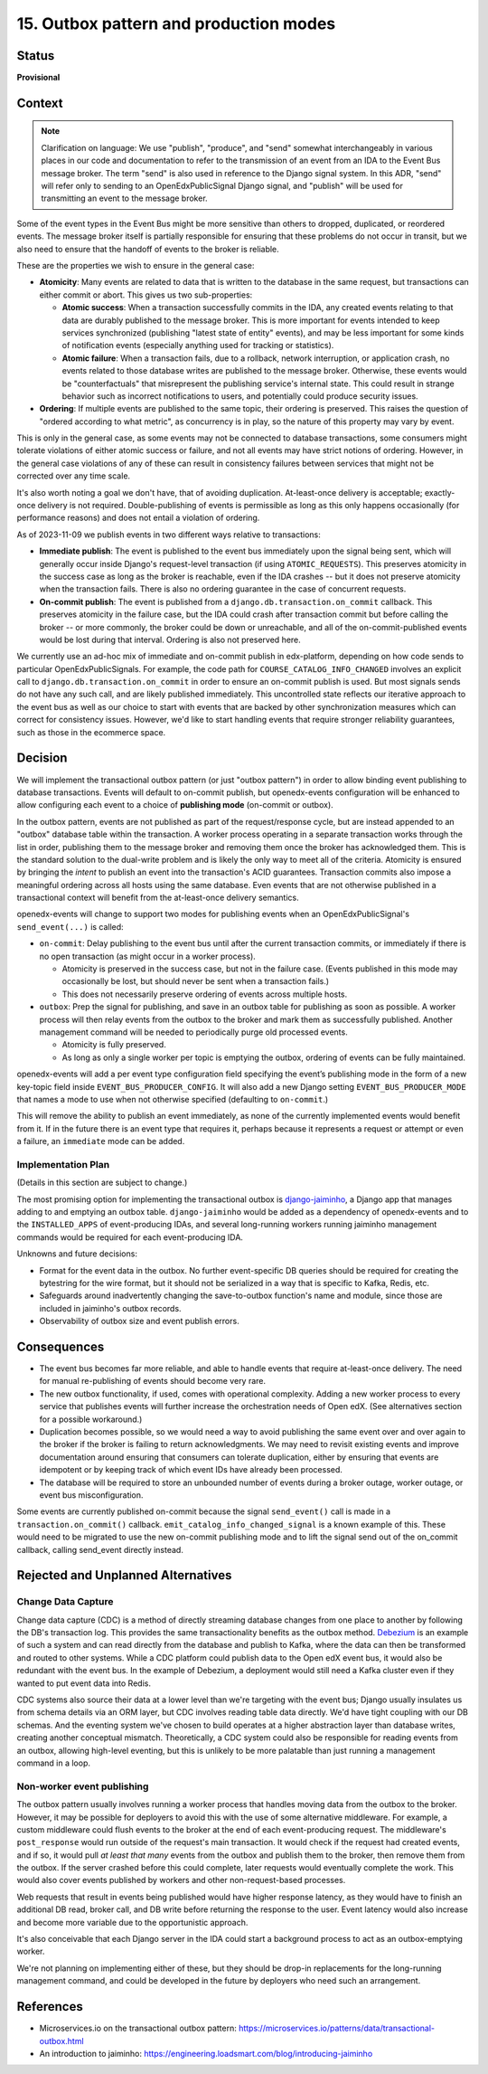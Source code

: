 15. Outbox pattern and production modes
#######################################

Status
******

**Provisional**

Context
*******

.. note::
  Clarification on language: We use "publish", "produce", and "send" somewhat interchangeably in various places in our code and documentation to refer to the transmission of an event from an IDA to the Event Bus message broker. The term "send" is also used in reference to the Django signal system. In this ADR, "send" will refer only to sending to an OpenEdxPublicSignal Django signal, and "publish" will be used for transmitting an event to the message broker.

Some of the event types in the Event Bus might be more sensitive than others to dropped, duplicated, or reordered events. The message broker itself is partially responsible for ensuring that these problems do not occur in transit, but we also need to ensure that the handoff of events to the broker is reliable.

These are the properties we wish to ensure in the general case:

- **Atomicity**: Many events are related to data that is written to the database in the same request, but transactions can either commit or abort. This gives us two sub-properties:

  - **Atomic success**: When a transaction successfully commits in the IDA, any created events relating to that data are durably published to the message broker. This is more important for events intended to keep services synchronized (publishing "latest state of entity" events), and may be less important for some kinds of notification events (especially anything used for tracking or statistics).
  - **Atomic failure**: When a transaction fails, due to a rollback, network interruption, or application crash, no events related to those database writes are published to the message broker. Otherwise, these events would be "counterfactuals" that misrepresent the publishing service's internal state. This could result in strange behavior such as incorrect notifications to users, and potentially could produce security issues.

- **Ordering**: If multiple events are published to the same topic, their ordering is preserved. This raises the question of "ordered according to what metric", as concurrency is in play, so the nature of this property may vary by event.

This is only in the general case, as some events may not be connected to database transactions, some consumers might tolerate violations of either atomic success or failure, and not all events may have strict notions of ordering. However, in the general case violations of any of these can result in consistency failures between services that might not be corrected over any time scale.

It's also worth noting a goal we don't have, that of avoiding duplication. At-least-once delivery is acceptable; exactly-once delivery is not required. Double-publishing of events is permissible as long as this only happens occasionally (for performance reasons) and does not entail a violation of ordering.

As of 2023-11-09 we publish events in two different ways relative to transactions:

- **Immediate publish**: The event is published to the event bus immediately upon the signal being sent, which will generally occur inside Django's request-level transaction (if using ``ATOMIC_REQUESTS``). This preserves atomicity in the success case as long as the broker is reachable, even if the IDA crashes -- but it does not preserve atomicity when the transaction fails. There is also no ordering guarantee in the case of concurrent requests.
- **On-commit publish**: The event is published from a ``django.db.transaction.on_commit`` callback. This preserves atomicity in the failure case, but the IDA could crash after transaction commit but before calling the broker -- or more commonly, the broker could be down or unreachable, and all of the on-commit-published events would be lost during that interval. Ordering is also not preserved here.

We currently use an ad-hoc mix of immediate and on-commit publish in edx-platform, depending on how code sends to particular OpenEdxPublicSignals. For example, the code path for ``COURSE_CATALOG_INFO_CHANGED`` involves an explicit call to ``django.db.transaction.on_commit`` in order to ensure an on-commit publish is used. But most signals sends do not have any such call, and are likely published immediately. This uncontrolled state reflects our iterative approach to the event bus as well as our choice to start with events that are backed by other synchronization measures which can correct for consistency issues. However, we'd like to start handling events that require stronger reliability guarantees, such as those in the ecommerce space.

Decision
********

We will implement the transactional outbox pattern (or just "outbox pattern") in order to allow binding event publishing to database transactions. Events will default to on-commit publish, but openedx-events configuration will be enhanced to allow configuring each event to a choice of **publishing mode** (on-commit or outbox).

In the outbox pattern, events are not published as part of the request/response cycle, but are instead appended to an "outbox" database table within the transaction. A worker process operating in a separate transaction works through the list in order, publishing them to the message broker and removing them once the broker has acknowledged them. This is the standard solution to the dual-write problem and is likely the only way to meet all of the criteria. Atomicity is ensured by bringing the *intent* to publish an event into the transaction's ACID guarantees. Transaction commits also impose a meaningful ordering across all hosts using the same database. Even events that are not otherwise published in a transactional context will benefit from the at-least-once delivery semantics.

openedx-events will change to support two modes for publishing events when an OpenEdxPublicSignal's ``send_event(...)`` is called:

- ``on-commit``: Delay publishing to the event bus until after the current transaction commits, or immediately if there is no open transaction (as might occur in a worker process).

  - Atomicity is preserved in the success case, but not in the failure case. (Events published in this mode may occasionally be lost, but should never be sent when a transaction fails.)
  - This does not necessarily preserve ordering of events across multiple hosts.

- ``outbox``: Prep the signal for publishing, and save in an outbox table for publishing as soon as possible. A worker process will then relay events from the outbox to the broker and mark them as successfully published. Another management command will be needed to periodically purge old processed events.

  - Atomicity is fully preserved.
  - As long as only a single worker per topic is emptying the outbox, ordering of events can be fully maintained.

openedx-events will add a per event type configuration field specifying the event’s publishing mode in the form of a new key-topic field inside ``EVENT_BUS_PRODUCER_CONFIG``. It will also add a new Django setting ``EVENT_BUS_PRODUCER_MODE`` that names a mode to use when not otherwise specified (defaulting to ``on-commit``.)

This will remove the ability to publish an event immediately, as none of the currently implemented events would benefit from it. If in the future there is an event type that requires it, perhaps because it represents a request or attempt or even a failure, an ``immediate`` mode can be added.

Implementation Plan
===================

(Details in this section are subject to change.)

The most promising option for implementing the transactional outbox is `django-jaiminho`_, a Django app that manages adding to and emptying an outbox table. ``django-jaiminho`` would be added as a dependency of openedx-events and to the ``INSTALLED_APPS`` of event-producing IDAs, and several long-running workers running jaiminho management commands would be required for each event-producing IDA.

Unknowns and future decisions:

- Format for the event data in the outbox. No further event-specific DB queries should be required for creating the bytestring for the wire format, but it should not be serialized in a way that is specific to Kafka, Redis, etc.
- Safeguards around inadvertently changing the save-to-outbox function's name and module, since those are included in jaiminho's outbox records.
- Observability of outbox size and event publish errors.

.. _django-jaiminho: https://github.com/loadsmart/django-jaiminho

Consequences
************

- The event bus becomes far more reliable, and able to handle events that require at-least-once delivery. The need for manual re-publishing of events should become very rare.
- The new outbox functionality, if used, comes with operational complexity. Adding a new worker process to every service that publishes events will further increase the orchestration needs of Open edX. (See alternatives section for a possible workaround.)
- Duplication becomes possible, so we would need a way to avoid publishing the same event over and over again to the broker if the broker is failing to return acknowledgments. We may need to revisit existing events and improve documentation around ensuring that consumers can tolerate duplication, either by ensuring that events are idempotent or by keeping track of which event IDs have already been processed.
- The database will be required to store an unbounded number of events during a broker outage, worker outage, or event bus misconfiguration.

Some events are currently published on-commit because the signal ``send_event()`` call is made in a ``transaction.on_commit()`` callback. ``emit_catalog_info_changed_signal`` is a known example of this. These would need to be migrated to use the new on-commit publishing mode and to lift the signal send out of the on_commit callback, calling send_event directly instead.

Rejected and Unplanned Alternatives
***********************************

Change Data Capture
===================

Change data capture (CDC) is a method of directly streaming database changes from one place to another by following the DB's transaction log. This provides the same transactionality benefits as the outbox method. `Debezium <https://debezium.io/>`_ is an example of such a system and can read directly from the database and publish to Kafka, where the data can then be transformed and routed to other systems. While a CDC platform could publish data to the Open edX event bus, it would also be redundant with the event bus. In the example of Debezium, a deployment would still need a Kafka cluster even if they wanted to put event data into Redis.

CDC systems also source their data at a lower level than we're targeting with the event bus; Django usually insulates us from schema details via an ORM layer, but CDC involves reading table data directly. We'd have tight coupling with our DB schemas. And the eventing system we've chosen to build operates at a higher abstraction layer than database writes, creating another conceptual mismatch. Theoretically, a CDC system could also be responsible for reading events from an outbox, allowing high-level eventing, but this is unlikely to be more palatable than just running a management command in a loop.

Non-worker event publishing
===========================

The outbox pattern usually involves running a worker process that handles moving data from the outbox to the broker. However, it may be possible for deployers to avoid this with the use of some alternative middleware. For example, a custom middleware could flush events to the broker at the end of each event-producing request. The middleware's ``post_response`` would run outside of the request's main transaction. It would check if the request had created events, and if so, it would pull *at least that many* events from the outbox and publish them to the broker, then remove them from the outbox. If the server crashed before this could complete, later requests would eventually complete the work. This would also cover events published by workers and other non-request-based processes.

Web requests that result in events being published would have higher response latency, as they would have to finish an additional DB read, broker call, and DB write before returning the response to the user. Event latency would also increase and become more variable due to the opportunistic approach.

It's also conceivable that each Django server in the IDA could start a background process to act as an outbox-emptying worker.

We're not planning on implementing either of these, but they should be drop-in replacements for the long-running management command, and could be developed in the future by deployers who need such an arrangement.

References
**********

- Microservices.io on the transactional outbox pattern: https://microservices.io/patterns/data/transactional-outbox.html
- An introduction to jaiminho: https://engineering.loadsmart.com/blog/introducing-jaiminho

